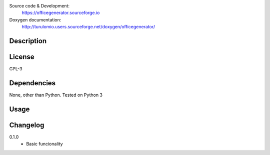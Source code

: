 Source code & Development:
    https://officegenerator.sourceforge.io
Doxygen documentation:
    http://turulomio.users.sourceforge.net/doxygen/officegenerator/

Description
===========

License
=======
GPL-3

Dependencies
============

None, other than Python. Tested on Python 3 

Usage
=====


Changelog
=========
0.1.0
  * Basic funcionality

